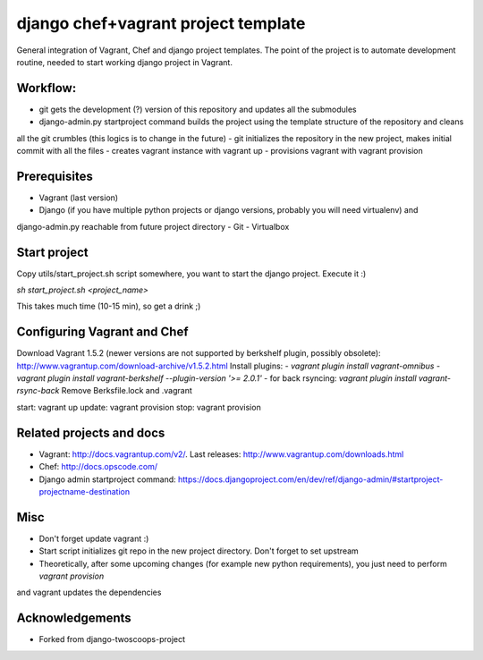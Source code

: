 ========================
django chef+vagrant project template
========================

General integration of Vagrant, Chef and django project templates. The point of the project is to automate development
routine, needed to start working django project in Vagrant.

Workflow:
========================
- git gets the development (?) version of this repository and updates all the submodules
- django-admin.py startproject command builds the project using the template structure of the repository and cleans
all the git crumbles (this logics is to change in the future)
- git initializes the repository in the new project, makes initial commit with all the files
- creates vagrant instance with vagrant up
- provisions vagrant with vagrant provision

Prerequisites
================
- Vagrant (last version)
- Django (if you have multiple python projects or django versions, probably you will need virtualenv) and
django-admin.py reachable from future project directory
- Git
- Virtualbox

Start project
================

Copy utils/start_project.sh script somewhere, you want to start the django project.
Execute it :)

`sh start_project.sh <project_name>`

This takes much time (10-15 min), so get a drink ;)

Configuring Vagrant and Chef
================
Download Vagrant 1.5.2 (newer versions are not supported by berkshelf plugin, possibly obsolete): http://www.vagrantup.com/download-archive/v1.5.2.html
Install plugins:
- `vagrant plugin install vagrant-omnibus`
- `vagrant plugin install vagrant-berkshelf --plugin-version '>= 2.0.1'`
- for back rsyncing: `vagrant plugin install vagrant-rsync-back`
Remove Berksfile.lock and .vagrant

start: vagrant up
update: vagrant provision
stop: vagrant provision

Related projects and docs
================
- Vagrant: http://docs.vagrantup.com/v2/. Last releases: http://www.vagrantup.com/downloads.html
- Chef: http://docs.opscode.com/
- Django admin startproject command: https://docs.djangoproject.com/en/dev/ref/django-admin/#startproject-projectname-destination

Misc
================

- Don't forget update vagrant :)
- Start script initializes git repo in the new project directory. Don't forget to set upstream
- Theoretically, after some upcoming changes (for example new python requirements), you just need to perform `vagrant provision`
and vagrant updates the dependencies

Acknowledgements
================

- Forked from django-twoscoops-project